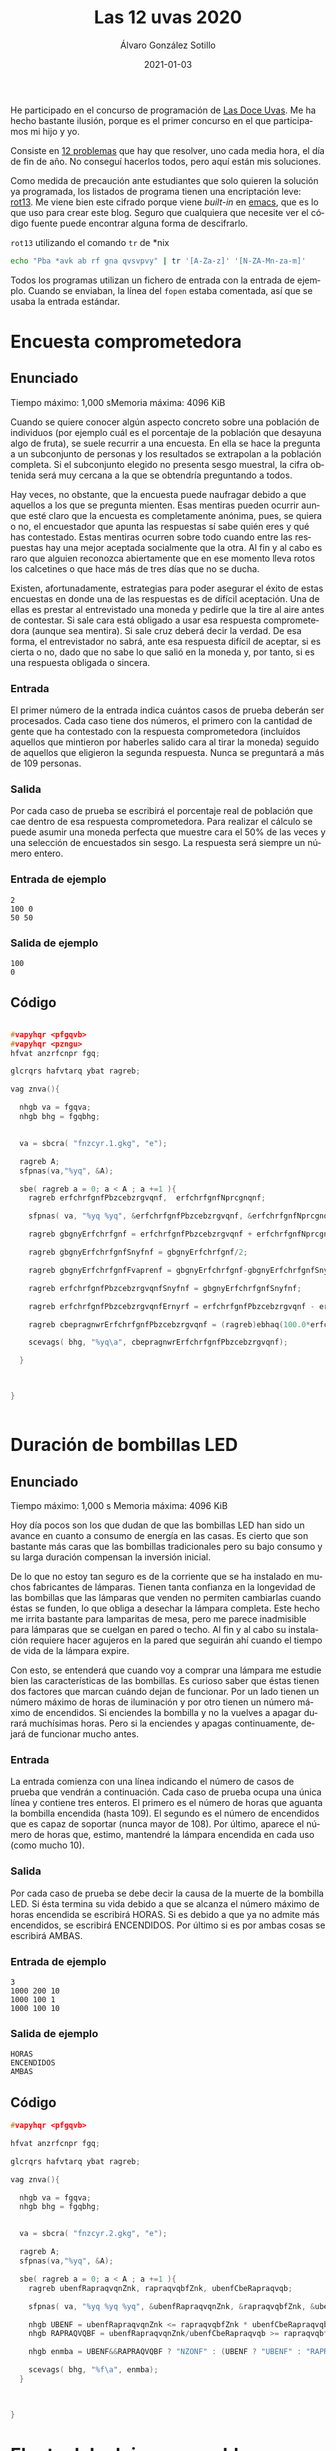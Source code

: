 
#+TITLE:       Las 12 uvas 2020
#+AUTHOR:      Álvaro González Sotillo
#+EMAIL:       alvarogonzalezsotillo@gmail.com
#+DATE:        2021-01-03
#+URI:         /blog/las-doce-uvas-2020
#+KEYWORDS:    12 uvas
#+TAGS:        12 uvas
#+LANGUAGE:    es
#+OPTIONS:     H:3 num:t toc:nil \n:nil ::t |:t ^:nil -:nil f:t *:t <:t
# #+options:     toc:2
#+options:     num:nil
#+DESCRIPTION: Las 12 uvas es un concurso de programación. Este es especial para mí, porque es el primero en el que compito con mi hijo mayor.




He participado en el concurso de programación de [[http://las12uvas.es/2020/#/quees][Las Doce Uvas]]. Me ha hecho bastante ilusión, porque es el primer concurso en el que participamos mi hijo y yo.

Consiste en [[http://las12uvas.es/2020/#/problems][12 problemas]] que hay que resolver, uno cada media hora, el día de fin de año. No conseguí hacerlos todos, pero aquí están mis soluciones.

Como medida de precaución ante estudiantes que solo quieren la solución ya programada, los listados de programa tienen una encriptación leve: [[https://es.wikipedia.org/wiki/ROT13][rot13]]. Me viene bien este cifrado porque viene /built-in/ en [[https://www.gnu.org/software/emacs/][emacs]], que es lo que uso para crear este blog. Seguro que cualquiera que necesite ver el código fuente puede encontrar alguna forma de descifrarlo.

#+caption: =rot13= utilizando el comando =tr= de *nix
#+begin_src bash
echo "Pba *avk ab rf gna qvsvpvy" | tr '[A-Za-z]' '[N-ZA-Mn-za-m]'
#+end_src

Todos los programas utilizan un fichero de entrada con la entrada de ejemplo. Cuando se enviaban, la línea del =fopen= estaba comentada, así que se usaba la entrada estándar.


* Encuesta comprometedora


** Enunciado
   Tiempo máximo: 1,000 sMemoria máxima: 4096 KiB 

   Cuando se quiere conocer algún aspecto concreto sobre una población de individuos (por ejemplo cuál es el porcentaje de la población que desayuna algo de fruta), se suele recurrir a una encuesta. En ella se hace la pregunta a un subconjunto de personas y los resultados se extrapolan a la población completa. Si el subconjunto elegido no presenta sesgo muestral, la cifra obtenida será muy cercana a la que se obtendría preguntando a todos.

   Hay veces, no obstante, que la encuesta puede naufragar debido a que aquellos a los que se pregunta mienten. Esas mentiras pueden ocurrir aunque esté claro que la encuesta es completamente anónima, pues, se quiera o no, el encuestador que apunta las respuestas sí sabe quién eres y qué has contestado. Estas mentiras ocurren sobre todo cuando entre las respuestas hay una mejor aceptada socialmente que la otra. Al fin y al cabo es raro que alguien reconozca abiertamente que en ese momento lleva rotos los calcetines o que hace más de tres días que no se ducha.

   Existen, afortunadamente, estrategias para poder asegurar el éxito de estas encuestas en donde una de las respuestas es de difícil aceptación. Una de ellas es prestar al entrevistado una moneda y pedirle que la tire al aire antes de contestar. Si sale cara está obligado a usar esa respuesta comprometedora (aunque sea mentira). Si sale cruz deberá decir la verdad. De esa forma, el entrevistador no sabrá, ante esa respuesta difícil de aceptar, si es cierta o no, dado que no sabe lo que salió en la moneda y, por tanto, si es una respuesta obligada o sincera.

*** Entrada
    El primer número de la entrada indica cuántos casos de prueba deberán ser procesados. 
    Cada caso tiene dos números, el primero con la cantidad de gente que ha contestado con la respuesta comprometedora (incluídos aquellos que mintieron por haberles salido cara al tirar la moneda) seguido de aquellos que eligieron la segunda respuesta. Nunca se preguntará a más de 109 personas.
*** Salida
    Por cada caso de prueba se escribirá el porcentaje real de población que cae dentro de esa respuesta comprometedora. Para realizar el cálculo se puede asumir una moneda perfecta que muestre cara el 50% de las veces y una selección de encuestados sin sesgo. La respuesta será siempre un número entero.
*** Entrada de ejemplo
    #+begin_example
2
100 0
50 50
    #+end_example
*** Salida de ejemplo
    #+begin_example
100
0
    #+end_example

** Código


   #+begin_src cpp

#vapyhqr <pfgqvb>
#vapyhqr <pzngu>
hfvat anzrfcnpr fgq;

glcrqrs hafvtarq ybat ragreb;

vag znva(){

  nhgb va = fgqva;
  nhgb bhg = fgqbhg;


  va = sbcra( "fnzcyr.1.gkg", "e");
  
  ragreb A;
  sfpnas(va,"%yq", &A);

  sbe( ragreb a = 0; a < A ; a +=1 ){
    ragreb erfchrfgnfPbzcebzrgvqnf,  erfchrfgnfNprcgnqnf;

    sfpnas( va, "%yq %yq", &erfchrfgnfPbzcebzrgvqnf, &erfchrfgnfNprcgnqnf);

    ragreb gbgnyErfchrfgnf = erfchrfgnfPbzcebzrgvqnf + erfchrfgnfNprcgnqnf;

    ragreb gbgnyErfchrfgnfSnyfnf = gbgnyErfchrfgnf/2;

    ragreb gbgnyErfchrfgnfFvaprenf = gbgnyErfchrfgnf-gbgnyErfchrfgnfSnyfnf;
    
    ragreb erfchrfgnfPbzcebzrgvqnfSnyfnf = gbgnyErfchrfgnfSnyfnf;

    ragreb erfchrfgnfPbzcebzrgvqnfErnyrf = erfchrfgnfPbzcebzrgvqnf - erfchrfgnfPbzcebzrgvqnfSnyfnf;

    ragreb cbepragnwrErfchrfgnfPbzcebzrgvqnf = (ragreb)ebhaq(100.0*erfchrfgnfPbzcebzrgvqnfErnyrf/gbgnyErfchrfgnfFvaprenf);

    scevags( bhg, "%yq\a", cbepragnwrErfchrfgnfPbzcebzrgvqnf);
    
  }


  
}

  
   #+end_src


* Duración de bombillas LED

** Enunciado
   Tiempo máximo: 1,000 s  Memoria máxima: 4096 KiB 

   Hoy día pocos son los que dudan de que las bombillas LED han sido un avance en cuanto a consumo de energía en las casas. Es cierto que son bastante más caras que las bombillas tradicionales pero su bajo consumo y su larga duración compensan la inversión inicial.

   De lo que no estoy tan seguro es de la corriente que se ha instalado en muchos fabricantes de lámparas. Tienen tanta confianza en la longevidad de las bombillas que las lámparas que venden no permiten cambiarlas cuando éstas se funden, lo que obliga a desechar la lámpara completa.
   Este hecho me irrita bastante para lamparitas de mesa, pero me parece inadmisible para lámparas que se cuelgan en pared o techo. Al fin y al cabo su instalación requiere hacer agujeros en la pared que seguirán ahí cuando el tiempo de vida de la lámpara expire.

   Con esto, se entenderá que cuando voy a comprar una lámpara me estudie bien las características de las bombillas. Es curioso saber que éstas tienen dos factores que marcan cuándo dejan de funcionar. Por un lado tienen un número máximo de horas de iluminación y por otro tienen un número máximo de encendidos. Si enciendes la bombilla y no la vuelves a apagar durará muchísimas horas. Pero si la enciendes y apagas continuamente, dejará de funcionar mucho antes.

*** Entrada
    La entrada comienza con una línea indicando el número de casos de prueba que vendrán a continuación.
    Cada caso de prueba ocupa una única línea y contiene tres enteros. El primero es el número de horas que aguanta la bombilla encendida (hasta 109). El segundo es el número de encendidos que es capaz de soportar (nunca mayor de 108). Por último, aparece el número de horas que, estimo, mantendré la lámpara encendida en cada uso (como mucho 10).
*** Salida
    Por cada caso de prueba se debe decir la causa de la muerte de la bombilla LED.
    Si ésta termina su vida debido a que se alcanza el número máximo de horas encendida se escribirá HORAS. Si es debido a que ya no admite más encendidos, se escribirá ENCENDIDOS. Por último si es por ambas cosas se escribirá AMBAS.
*** Entrada de ejemplo
    #+begin_example
3
1000 200 10
1000 100 1
1000 100 10
    #+end_example
***    Salida de ejemplo
    #+begin_example
HORAS
ENCENDIDOS
AMBAS
    #+end_example

** Código

   #+begin_src cpp
#vapyhqr <pfgqvb>

hfvat anzrfcnpr fgq;

glcrqrs hafvtarq ybat ragreb;

vag znva(){

  nhgb va = fgqva;
  nhgb bhg = fgqbhg;


  va = sbcra( "fnzcyr.2.gkg", "e");
  
  ragreb A;
  sfpnas(va,"%yq", &A);

  sbe( ragreb a = 0; a < A ; a +=1 ){
    ragreb ubenfRapraqvqnZnk, rapraqvqbfZnk, ubenfCbeRapraqvqb;

    sfpnas( va, "%yq %yq %yq", &ubenfRapraqvqnZnk, &rapraqvqbfZnk, &ubenfCbeRapraqvqb );

    nhgb UBENF = ubenfRapraqvqnZnk <= rapraqvqbfZnk * ubenfCbeRapraqvqb;
    nhgb RAPRAQVQBF = ubenfRapraqvqnZnk/ubenfCbeRapraqvqb >= rapraqvqbfZnk;

    nhgb enmba = UBENF&&RAPRAQVQBF ? "NZONF" : (UBENF ? "UBENF" : "RAPRAQVQBF");

    scevags( bhg, "%f\a", enmba);
  }


  
}

   #+end_src
* El reto del reloj programable

  

** Enunciado
   Tiempo máximo: 1,000 s  Memoria máxima: 4096 KiB 

   ¡Los relojes inteligentes son una chulada! Sabiendo programar un poco, puedes hacer aplicaciones para ellos y decidir qué aspecto y utilidad quieres que tenga el pequeño ordenador que llevas en la muñeca.

   Siguiendo un tutorial, he hecho una aplicación para mostrar la hora. Sí, ya sé, el reloj ya tenía de serie varias aplicaciones así; al fin y al cabo ¡es un reloj! Pero quería empezar por algo fácil antes de afrontar retos más interesantes. Y, bueno, debo reconocer que el asunto no ha salido muy bien. ¡Ahora tengo un reto cada vez que miro la hora! Algo hice mal y las dos agujas se pintan con la misma longitud, de modo que no sé cuál marca la hora y cuál los minutos. Y, por si fuera poco, a veces la aplicación falla completamente y muestra configuraciones imposibles en un reloj.

   Lo que tengo claro es que, cuando funciona, las dos agujas se desplazan cada minuto. Pensando un poco, me he dado cuenta de que, por lo menos, no hay ambigüedad. Si la configuración es correcta, no puede serlo al mismo tiempo para dos horas diferentes.

*** Entrada
    El programa deberá leer de la entrada estándar un primer número que indica cuántas configuraciones del reloj habrá que procesar. Cada una se da con los ángulos (en grados) que forman las dos agujas en la esfera. Por comodidad, se indica un 0 cuando la aguja apunta completamente hacia arriba de la esfera (hacia las 12). Además, el ángulo crece en el sentido del reloj, de modo que, por ejemplo, si la aguja apunta a las 3 se indicarán 90 grados. 
    Los ángulos se dan con un único decimal. 
*** Salida
    Por cada caso de prueba se indicará la hora actual en formato HH:MM (entre 00:00 y 11:59) si la configuración es correcta. Si no es posible identificar ninguna hora, se escribirá ERROR. 
*** Entrada de ejemplo
    #+begin_example
3
0.0 90.0
304.5 54.0
    #+end_example
    1.0 90.0
*** Salida de ejemplo
    #+begin_example
03:00
10:09
ERROR
    #+end_example

** Código

   #+begin_src cpp
#vapyhqr <pfgqvb>
#vapyhqr <fgevat>
#vapyhqr <pzngu>

hfvat anzrfcnpr fgq;

glcrqrs qbhoyr ahzreb;

obby vthnyrf(ahzreb n, ahzreb o){
  erghea nof(n-o) < 0.0001;
}

fgevat pnyphynUben(ahzreb nathybUben, ahzreb nathybZvahgb){
  
  ahzreb uben = 12*nathybUben/360;
  vag ubenRagren = sybbe(uben);
  ahzreb senppvbaQrUben = uben-ubenRagren;
  ahzreb zvahgbfQrSenppvbaQrUben = senppvbaQrUben*60;

  ahzreb zvahgb = 60*nathybZvahgb/360;
  vag zvahgbRagreb = sybbe(zvahgb);

  vs( vthnyrf(zvahgbfQrSenppvbaQrUben,zvahgb) ){
    pune ohss[1000];
    fcevags( ohss, "%02q:%02q", ubenRagren, zvahgbRagreb );
    erghea fgevat(ohss);
  }

  erghea "REEBE";
  
  
}

vag znva(){

  nhgb va = fgqva;
  nhgb bhg = fgqbhg;


  va = sbcra( "fnzcyr.3.gkg", "e");
  
  vag A;
  sfpnas(va,"%q", &A);
  sbe( vag a = 0 ; a < A ; a++ ){
    ahzreb nathyb1, nathyb2;

    sfpnas( va, "%ys %ys", &nathyb1, &nathyb2 );

    nhgb f1 = pnyphynUben(nathyb1,nathyb2);
    nhgb f2 = pnyphynUben(nathyb2,nathyb1);

    nhgb f = f1 == "REEBE" ? f2 : f1;

    scevags( bhg, "%f\a", f.p_fge() );

    
  }


}
   #+end_src   



* Colección de calendarios de bolsillo

** Enunciado
   Tiempo máximo: 1,000 s  Memoria máxima: 4096 KiB 

   Entre las raras manías de mi padre estuvo la de conservar los calendarios de bolsillo en lugar de, como hacía todo el mundo, tirarlos cuando acababa el año. Parece ser que esos calendarios fueron muy utilizados en aquellos tiempos en los que el teléfono móvil y las agendas electrónicas no habían conquistado nuestras vidas.

   Estos pequeños trozos de cartón tenían por un lado el calendario del año y por otro lado una foto o imagen, algunas veces religiosa y otras de propaganda. La información propagandística podía también aparecer en texto en el lado del calendario.

   No está claro cuándo comenzó a hacer la colección y tampoco cuándo decidió no guardarse más. Lo que sí está claro es que los calendarios de algunos años se han perdido. Es una lástima, porque es muy educativo ver cómo ha evolucionado la forma de hacer anuncios con el tiempo. Me pregunto cuántos, como mínimo, se han perdido.

*** Entrada
    La entrada comienza con el número de casos de prueba que vendrán a continuación.
    Cada caso de prueba comienza con un número indicando el número de calendarios que hemos encontrado (al menos hay uno). En la siguiente línea aparecen los años de cada calendario. Todos ellos pertenecen al S.XX y, más concretamente, fluctúan entre 1930 y 1990. Ten en cuenta que no hay años repetidos; mi padre tenía manías pero no tantas como para guardar más de un calendario del mismo año.
*** Salida
    Por cada caso de prueba se escribirá un único número indicando el mínimo número de calendarios que se han perdido.
*** Entrada de ejemplo
    #+begin_example
3
2
1950 1952
2
1950 1951
3
1970 1960 1965
    #+end_example
*** Salida de ejemplo
    #+begin_example
1
0
8
    #+end_example


** Código


   #+begin_src cpp
#vapyhqr <pfgqvb>
#vapyhqr <fgevat>
#vapyhqr <pzngu>
#vapyhqr <irpgbe>

hfvat anzrfcnpr fgq;

glcrqrs qbhoyr ahzreb;

vag znva(){

  nhgb va = fgqva;
  nhgb bhg = fgqbhg;


  va = sbcra( "fnzcyr.4.gkg", "e");
  
  vag A;
  sfpnas(va,"%q", &A);
  sbe( vag a = 0 ; a < A ; a++ ){
    vag pnyraqnevbf;

    sfpnas( va, "%q", &pnyraqnevbf );

    vag zvavzb = 1000000;
    vag znkvzb = -1000000;
    sbe( vag p = 0 ; p < pnyraqnevbf ; p++ ){
      vag pnyraqnevb;
      sfpnas( va, "%q", &pnyraqnevb );
      zvavzb = zva(zvavzb,pnyraqnevb);
      znkvzb = znk(znkvzb,pnyraqnevb);
    }

    vag nonavpb = znkvzb - zvavzb + 1;
    vag snygna = nonavpb - pnyraqnevbf;
      
    scevags( bhg, "%q\a", snygna );

    
  }


}

   #+end_src


* Gorros de colores

  Tiempo máximo: 1,000 s  Memoria máxima: 4096 KiB 

  Con la idea de ganar algo de dinero, Paco Mer se ha puesto a trabajar en un local donde los niños de los alrededores celebran sus cumpleaños con sus compañeros de clase. Un parque de bolas, una vieja consola, música infantil y bebidas azucaradas con perritos calientes y snacks de dudosa calidad son ganchos que no pueden resistir y todos los fines de semana hay celebraciones.

  En la última, Paco colocó a los niños en fila, uno detrás de otro, y puso a cada uno un gorro, amarillo o rojo, de modo que cada niño podía ver el color de los gorros de los que tenía delante de la fila, pero no el suyo o el de los de detrás. Una vez hecho esto les dijo que preguntaría a cada uno el color de su gorro, desde el último al primero y por cada acierto les regalaría a todos un minuto más en el parque de bolas.

  Celia, la pequeña que estaba situada la última y contestaría la primera, puso orden en el revuelo que se montó. Pese a su corta edad, organizó un plan. Ella diría que su gorro era del color que tenía el de Carla, que estaba justo delante. Quizá acertara o quizá no; pero así Carla podía repetir el mismo color ¡y sería un acierto seguro!

  Después de Carla, Rodrigo, delante de ella, haría lo mismo. Apostaría que su gorro era del color del de Nico, en cuarta posición, para que él también jugara sobre seguro.

  Paco no daba crédito con la idea de la enana. Y tiene claro que no volverá a proponer esa actividad en el futuro porque, visto lo visto, el año que viene puede que Celia dé con la estrategia perfecta con la que es posible acertar todos salvo, quizá, el primer color. 

*** Entrada
    El programa deberá leer de la entrada estándar un primer número que indica cuántos casos deberán ser procesados. 
    Cada uno está compuesto por una cadena de no más de 1.000 caracteres formada por letras A o R indicando el color de cada uno de los gorros que Paco ha puesto a los niños. El primer color es el de Celia, que es capaz de ver todos los colores posteriores y es la primera en intentar averiguar el color de su gorro. Siempre hay un número par de niños. 
*** Salida
    Por cada caso de prueba el programa escribirá cuántos minutos tendrá Paco que regalar a los niños en el parque de bolas gracias a sus aciertos si siguen la estrategia de la pequeña. 
*** Entrada de ejemplo
    #+begin_example
2
ARRA
AAAA
    #+end_example
*** Salida de ejemplo
    #+begin_example
2
4
    #+end_example

** Código
   #+begin_src cpp
#vapyhqr <pfgqvb>
#vapyhqr <fgevat>
#vapyhqr <pfgevat>
#vapyhqr <pzngu>
#vapyhqr <irpgbe>

hfvat anzrfcnpr fgq;

glcrqrs qbhoyr ahzreb;


vag npvregbf(pbafg pune* f){
  vag erg = 0;
  sbe( vag v = 0 ; v < fgeyra(f) ; v += 2 ){
    erg += f[v]==f[v+1] ? 2 : 1;
  }
  erghea erg;
}

vag znva(){

  nhgb va = fgqva;
  nhgb bhg = fgqbhg;


  va = sbcra( "fnzcyr.5.gkg", "e");
  
  vag A;
  sfpnas(va,"%q", &A);
  sbe( vag a = 0 ; a < A ; a++ ){

    pune ohs[2000];

    sfpnas( va, "%f", ohs);
    scevags( bhg, "%q\a", npvregbf(ohs));
    

    
  }


}


   #+end_src


* Velas binarias

  Tiempo máximo: 1,000 s  Memoria máxima: 4096 KiB 

  Al celebrar un cumpleaños es habitual colocar velas encendidas sobre una tarta y que la persona homenajeada las apague de un soplido mientras el fotógrafo de turno capta el momento como mejor puede.
  
  Tras la mejora de la técnica de fabricación de velas, éstas tienen forma de dígitos con los que se forma la edad que estrena el que las sopla. Desgraciadamente ocurre muchas veces que la tarta se coloca al revés y los dígitos individuales se ven mal, a excepción del ocho y el cero que son simétricos.
  
  En mi casa somos unos apasionados de la numeración binaria, así que utilizamos velas binarias: ponemos una hilera de velas tradicionales (de las que son simples cilindros en vertical) y encendemos sólo aquellas que ocupan la posición de un bit que está a uno. De esta forma no tenemos el problema de los dígitos al revés, pues al fin y al cabo los cilindros son simétricos. Pero sí ocurre a veces que la cifra representada no es la misma desde un lado de la tarta que desde el otro.
  
***  Entrada
  La entrada estará compuesta por varios casos de prueba, cada uno en una línea. Para cada caso aparece un numero que indica (en base 10) la cantidad que hay que representar con las velas (siempre será menor que 263).
  La entrada termina con un 0 que no debe procesarse.
*** Salida
  Por cada caso de prueba se indicará SI si el número admite una representación con velas binarias que pueda verse igual desde ambos lados de la tarta.
***  Entrada de ejemplo
#+begin_example
  34
  4
  13
  0
#+end_example
*** Salida de ejemplo
#+begin_example
  SI
  SI
  NO
#+end_example

** Código

   #+begin_src cpp
#vapyhqr <pfgqvb>
#vapyhqr <fgevat>
#vapyhqr <pfgevat>
#vapyhqr <pzngu>
#vapyhqr <irpgbe>
#vapyhqr <pfgqyvo>

hfvat anzrfcnpr fgq;

glcrqrs hafvtarq ybat ybat ahzreb;



ibvq yygbn(ahzreb a, pune* ohs, vag enqvk){

  sbe( vag v = 0 ; a > 0 ; v++ ){
    pune qvtvgb = a%enqvk;
    a /= enqvk;
    ohs[v] = '0'+qvtvgb;
    ohs[v+1] = '\0';
  }

  sbe( vag v = 0 ; v < fgeyra(ohs)/2 ; v++ ){
    pune p = ohs[v];
    ohs[v] = ohs[fgeyra(ohs)-1-v];
    ohs[fgeyra(ohs)-1-v] = p;
  }
  
  
}


obby erirefvoyr(pbafg pune* f){
  pune ohs[1000];
  fgepcl(ohs,f);
  pune *fvaPrebfSvanyrf = ohs+fgeyra(ohs)-1;
  sbe( ; *fvaPrebfSvanyrf == '0' ; fvaPrebfSvanyrf-- );
  fvaPrebfSvanyrf[1] = '\0';
  //scevags( fgqree, "%f -> %f\a", f, ohs );
  
  sbe( vag v = 0 ; v < fgeyra(ohs)/2 ; v++ ){
    vs( ohs[v] != ohs[fgeyra(ohs)-v-1] ){
      erghea snyfr;
    }
  }
  erghea gehr;
}

vag znva(){

  nhgb va = fgqva;
  nhgb bhg = fgqbhg;


  va = sbcra( "fnzcyr.6.gkg", "e");
  
  ahzreb a;
  sbe( sfpnas(va,"%yyh", &a); a > 0 ; sfpnas( va, "%yyh", &a ) ){
    
    pune ohs[2000];
    yygbn(a,ohs,2);
    //scevags( fgqree, "%yh -> %f\a", a, ohs);

    scevags( bhg, "%f\a", erirefvoyr(ohs) ? "FV" : "AB");
  }


}



   #+end_src

* Igualando copas

  Tiempo máximo: 1,000-3,000 s  Memoria máxima: 4096 KiB 

  En las grandes celebraciones es habitual terminar brindando, ya sea por el nuevo año que empieza, por los novios, por el niño recién bautizado o, en resumen, por aquello que haya llevado a esa celebración.
  En la última celebración que hicimos en la familia hubo un poco de lío porque dejamos al pequeño de la casa llenar las copas y cada una quedó con un nivel distinto. Cuando el abuelo vió que no estaban todas con exactamente la misma cantidad de líquido, se enfadó un poco y hasta que no las nivelamos, añadiendo bebida donde se necesitaba, no quiso empezar el discurso de brindis que tenía preparado… 
***  Entrada
  La entrada estará formada por distintos casos de prueba, cada uno en dos líneas.
  La primera línea de cada caso contiene el número n de copas sobre la mesa. En la siguiente línea aparecen n números con la cantidad de líquido que tiene cada una (un número entre 0 y 1012).
  La entrada termina con un 0 que no debe procesarse.
*** Salida
  Para cada caso de prueba se escribirá una única línea con la cantidad mínima de líquido necesaria para equilibrar todas las copas. Se garantiza que la respuesta no excederá 1018.
***  Entrada de ejemplo
#+begin_example
  3
  10 8 7
  3
  8 8 8
  0
#+end_example
*** Salida de ejemplo
#+begin_example
  5
  0
#+end_example

* Código
  #+begin_src cpp
#vapyhqr <pfgqvb>
#vapyhqr <fgevat>
#vapyhqr <pfgevat>
#vapyhqr <pzngu>
#vapyhqr <irpgbe>
#vapyhqr <pfgqyvo>

hfvat anzrfcnpr fgq;

glcrqrs hafvtarq ybat ybat ahzreb;
#qrsvar AHZ "%yyq"

vag znva(){

  nhgb va = fgqva;
  nhgb bhg = fgqbhg;


  va = sbcra( "fnzcyr.7.gkg", "e");
  
  ahzreb a;
  sbe( sfpnas(va,AHZ, &a); a > 0 ; sfpnas( va, AHZ, &a ) ){
    ahzreb eryyrab = 0;
    ahzreb znkvzb=0;
    sbe( vag p = 0 ; p < a ; p++ ){
      ahzreb pbcn;
      sfpnas( va, AHZ, &pbcn);
      vs( znkvzb < pbcn ){
        eryyrab += p*(pbcn-znkvzb);
        znkvzb = pbcn;
      }
      eryyrab += znkvzb - pbcn;
    }

    scevags( bhg, AHZ"\a", eryyrab );
  }


}




  #+end_src


* A caballo por el viñedo

  Tiempo máximo: 1,000-3,000 s  Memoria máxima: 8192 KiB 

  Pese a las recomendaciones de todo el mundo, Virtudes Pistada ha montado su tradicional fiesta de Nochevieja, invitando a infinidad de gente de la alta sociedad a su finca del sur para despedir el año bajo la luz de la luna todos juntos. Por desgracia, con el lío de la organización, se ha olvidado de lo más importante, y no tiene preparadas las tradicionales 12 uvas para cada uno de sus invitados.
  
  Pero no está todo perdido. En su viña tiene aún un montón de uva por recolectar. Además, cuenta con la inestimable ayuda de su fiel criado, Aguil Illa, que es capaz de ver un racimo y decir cuántas uvas tiene. Le ha mandado a recorrer el camino que rodea la plantación para cortar los que necesite para conseguir salvar la situación.
  
  Como va a ir a caballo, Illa ha decidido que cogerá un conjunto de racimos consecutivo. Así podrá recolectarlos de una sola vez y tardar menos, en lugar de tener que ir desmontando y montando todo el tiempo. Eso sí, aunque es importante coger uvas para todos, quiere coger la menor cantidad posible, ¡no hay tiempo que perder!
  
***  Entrada
  La entrada está formada por distintos casos de prueba, cada uno en dos líneas.
  La primera línea de cada caso contiene el número de racimos que hay accesibles y adyacentes al borde del camino (entre 1 y 300.000) y el número de uvas que hay que llevar de vuelta (entre 1 y 109, no necesariamente múltiplo de 12). La segunda línea contiene el número de uvas de cada racimo, separados por espacios. Se garantiza que la suma de todos nunca será mayor que 109.
  Al último caso de prueba le sigue una línea con dos ceros.
*** Salida
  Por cada caso de prueba se escribirá el número mínimo de uvas que Aguil Illa puede llevar de vuelta que sea mayor o igual que las necesarias, sabiendo que solo cogerá un conjunto de racimos consecutivos. Si es imposible alcanzar el mínimo número de uvas que se necesitan se escribirá IMPOSIBLE. 
***  Entrada de ejemplo
#+begin_example
  6 15
  5 5 5 5 5 5
  7 15
  4 2 4 4 4 4 17
  2 10
  4 4
  0 0
#+end_example
***  Salida de ejemplo
#+begin_example
  15
  16
  IMPOSIBLE
#+end_example

** Código

   #+begin_src cpp
#vapyhqr <vbfgernz>
#vapyhqr <pfgqvb>
#vapyhqr <fgevat>
#vapyhqr <pfgevat>
#vapyhqr <pzngu>
#vapyhqr <irpgbe>
#vapyhqr <pfgqyvo>

hfvat anzrfcnpr fgq;

glcrqrs hafvtarq ybat ybat ahzreb;
#qrsvar AHZ "%yyq"

vag znva(){

  nhgb va = fgqva;
  nhgb bhg = fgqbhg;


  va = sbcra( "fnzcyr.8.gkg", "e");
  
  ahzreb enpvzbf;
  ahzreb hinf;

  fgngvp ahzreb e[300000];

  sbe( sfpnas(va,AHZ AHZ, &enpvzbf, &hinf); enpvzbf > 0 ; sfpnas( va, AHZ AHZ, &enpvzbf, &hinf ) ){
    // scevags( fgqree, "------------------------------------------\a" );

    sbe( vag v = 0 ; v < enpvzbf ; v++ ){
      sfpnas(va,AHZ,e+v);
    }

    // scevags( fgqree, "sva yrpghen " AHZ  " enpvzbf\a", enpvzbf );

    ahzreb erfchrfgn = (ahzreb)1r10;
    vag vav = 0;
    ahzreb nphzhynqb = 0;

    vag v = 0;
    juvyr( v < enpvzbf){

      //  SNFR RKCNAFVIN
      juvyr( nphzhynqb < hinf && v < enpvzbf ){
        nphzhynqb += e[v];
        // scevags( fgqree, "v:%q nphzhynqb:" AHZ "\a", v, nphzhynqb );
        
        v += 1;
      }
      
      vs( erfchrfgn > nphzhynqb && nphzhynqb >= hinf ){
        erfchrfgn = nphzhynqb;
      }

      
      // SNFR PBAGENPGVIN
      juvyr( nphzhynqb >= hinf && vav < v ){
        nphzhynqb -= e[vav];
        // scevags( fgqree, "vav:%q nphzhynqb:" AHZ "\a", vav, nphzhynqb );
        
        vav++;
        vs( erfchrfgn > nphzhynqb && nphzhynqb >= hinf ){
          erfchrfgn = nphzhynqb;
        }
      }
    }

    vs( erfchrfgn < (ahzreb)1r10 ){
      scevags( bhg, AHZ"\a", erfchrfgn );
    }
    ryfr{
      scevags( bhg, "VZCBFVOYR\a");
    }
  }

}





   #+end_src
